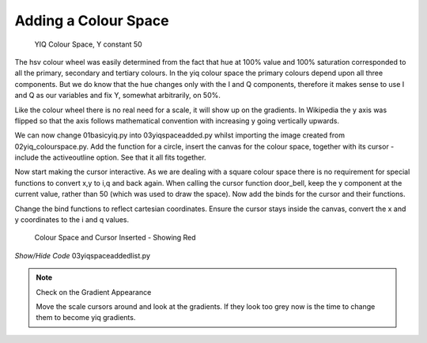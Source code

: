 =====================
Adding a Colour Space
=====================

.. figure:: ../figures/colour_space.webp
    :width: 301
    :height: 301
    
    YIQ Colour Space, Y constant 50

The hsv colour wheel was easily determined from the fact that hue at 100%
value and 100% saturation corresponded to all the primary, secondary and 
tertiary colours. In the yiq colour space the primary colours depend upon
all three components. But we do know that the hue changes only with the I 
and Q components, therefore it makes sense to use I and Q as our variables
and fix Y, somewhat arbitrarily, on 50%.

Like the colour wheel there is no real need for a scale, it will show up on 
the gradients. In Wikipedia the y axis was flipped so that the axis follows 
mathematical convention with increasing y going vertically upwards.

We can now change 01basicyiq.py into 03yiqspaceadded.py whilst importing the
image created from 02yiq_colourspace.py. Add the function for a circle,  
insert the canvas for the colour space, together with its cursor - include 
the activeoutline option. See that it all fits together.

Now start making the cursor interactive. As we are dealing with a square
colour space there is no requirement for special functions to convert x,y 
to i,q and back again. When calling the cursor function door_bell, keep the 
y component at the current value, rather than 50 (which was used to draw the 
space). Now add the binds for the cursor and their functions.

Change the bind functions to reflect cartesian coordinates. Ensure the
cursor stays inside the canvas, convert the x and y coordinates to the i and
q values.

.. figure:: ../figures/yiq_space.webp
    :width: 310
    :height: 456
    
    Colour Space and Cursor Inserted - Showing Red


.. container:: toggle

    .. container:: header

        *Show/Hide Code* 03yiqspaceaddedlist.py

    .. literalinclude:: ../examples/yiq/03yiqspaceaddedlist.py

.. note:: Check on the Gradient Appearance

    Move the scale cursors around and look at the gradients. If they look
    too grey now is the time to change them to become yiq gradients.